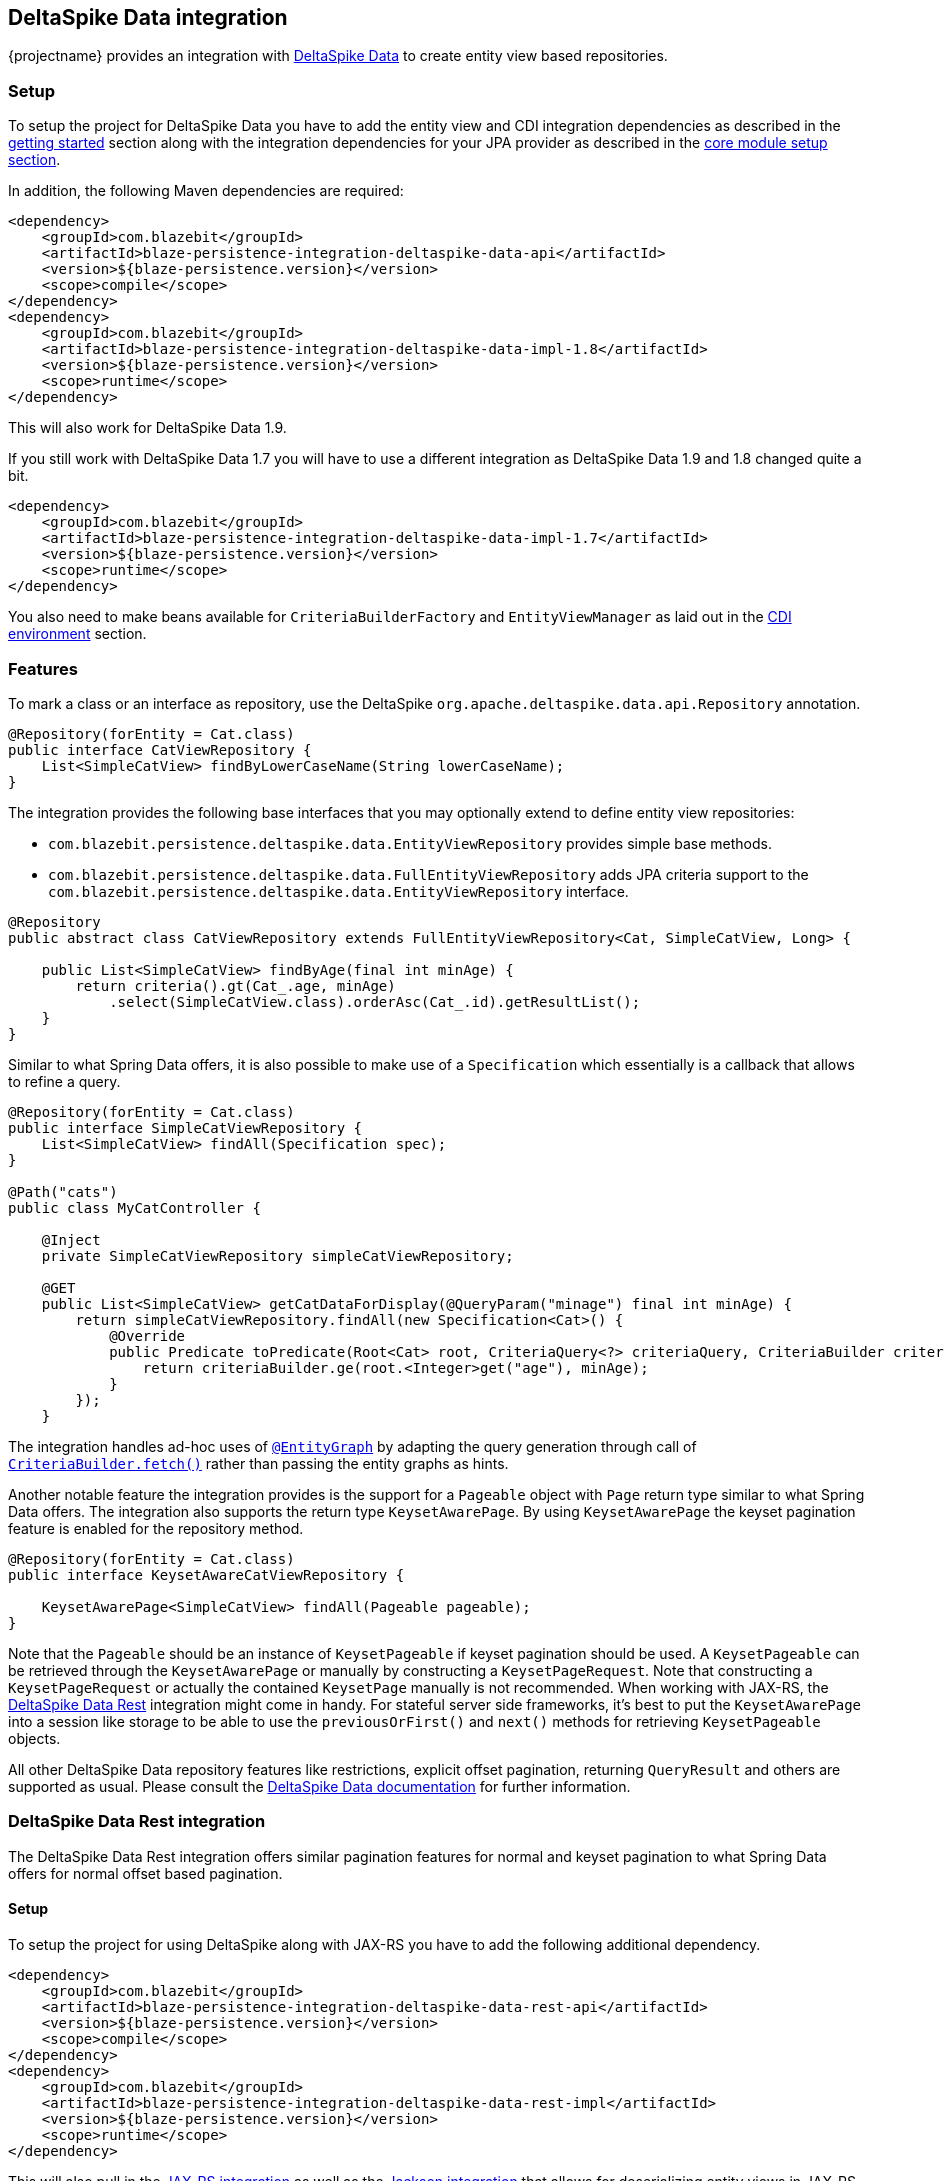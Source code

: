 [[deltaspike-data-integration]]
== DeltaSpike Data integration

{projectname} provides an integration with https://deltaspike.apache.org/documentation/data.html[DeltaSpike Data] to create entity view based repositories.

[[deltaspike-data-setup]]
=== Setup

To setup the project for DeltaSpike Data you have to add the entity view and CDI integration dependencies as described
in the <<getting-started-setup, getting started>> section along with the integration dependencies for your JPA provider
as described in the link:{core_doc}#maven-setup[core module setup section].

In addition, the following Maven dependencies are required:

[source,xml]
----
<dependency>
    <groupId>com.blazebit</groupId>
    <artifactId>blaze-persistence-integration-deltaspike-data-api</artifactId>
    <version>${blaze-persistence.version}</version>
    <scope>compile</scope>
</dependency>
<dependency>
    <groupId>com.blazebit</groupId>
    <artifactId>blaze-persistence-integration-deltaspike-data-impl-1.8</artifactId>
    <version>${blaze-persistence.version}</version>
    <scope>runtime</scope>
</dependency>
----

This will also work for DeltaSpike Data 1.9.

If you still work with DeltaSpike Data 1.7 you will have to use a different integration as DeltaSpike Data 1.9 and 1.8 changed quite a bit.

[source,xml]
----
<dependency>
    <groupId>com.blazebit</groupId>
    <artifactId>blaze-persistence-integration-deltaspike-data-impl-1.7</artifactId>
    <version>${blaze-persistence.version}</version>
    <scope>runtime</scope>
</dependency>
----

You also need to make beans available for `CriteriaBuilderFactory` and `EntityViewManager` as laid out in the
<<anchor-environments-cdi,CDI environment>> section.

[[deltaspike-data-features]]
=== Features

To mark a class or an interface as repository, use the DeltaSpike `org.apache.deltaspike.data.api.Repository` annotation.

[source,java]
----
@Repository(forEntity = Cat.class)
public interface CatViewRepository {
    List<SimpleCatView> findByLowerCaseName(String lowerCaseName);
}
----

The integration provides the following base interfaces that you may optionally extend to define entity view repositories:

* `com.blazebit.persistence.deltaspike.data.EntityViewRepository` provides simple base methods.
* `com.blazebit.persistence.deltaspike.data.FullEntityViewRepository` adds JPA criteria support to the `com.blazebit.persistence.deltaspike.data.EntityViewRepository` interface.

[source,java]
----
@Repository
public abstract class CatViewRepository extends FullEntityViewRepository<Cat, SimpleCatView, Long> {

    public List<SimpleCatView> findByAge(final int minAge) {
        return criteria().gt(Cat_.age, minAge)
            .select(SimpleCatView.class).orderAsc(Cat_.id).getResultList();
    }
}
----

Similar to what Spring Data offers, it is also possible to make use of a `Specification` which essentially is a callback that allows to refine a query.

[source,java]
----
@Repository(forEntity = Cat.class)
public interface SimpleCatViewRepository {
    List<SimpleCatView> findAll(Specification spec);
}

@Path("cats")
public class MyCatController {

    @Inject
    private SimpleCatViewRepository simpleCatViewRepository;

    @GET
    public List<SimpleCatView> getCatDataForDisplay(@QueryParam("minage") final int minAge) {
        return simpleCatViewRepository.findAll(new Specification<Cat>() {
            @Override
            public Predicate toPredicate(Root<Cat> root, CriteriaQuery<?> criteriaQuery, CriteriaBuilder criteriaBuilder) {
                return criteriaBuilder.ge(root.<Integer>get("age"), minAge);
            }
        });
    }
----

The integration handles ad-hoc uses of https://deltaspike.apache.org/documentation/data.html#EntityGraphs[`@EntityGraph`] by adapting the query generation through call of link:{core_jdoc}/persistence/CriteriaBuilder.html#fetch(java.lang.String...)[`CriteriaBuilder.fetch()`] rather than passing the entity graphs as hints.

Another notable feature the integration provides is the support for a `Pageable` object with `Page` return type similar to what Spring Data offers.
The integration also supports the return type `KeysetAwarePage`. By using `KeysetAwarePage` the keyset pagination feature is enabled for the repository method.

[source,java]
----
@Repository(forEntity = Cat.class)
public interface KeysetAwareCatViewRepository {

    KeysetAwarePage<SimpleCatView> findAll(Pageable pageable);
}
----

Note that the `Pageable` should be an instance of `KeysetPageable` if keyset pagination should be used. A `KeysetPageable` can be retrieved through the `KeysetAwarePage` or manually
by constructing a `KeysetPageRequest`. Note that constructing a `KeysetPageRequest` or actually the contained `KeysetPage` manually is not recommended. When working with JAX-RS,
the <<deltaspike-data-rest-integration,DeltaSpike Data Rest>> integration might come in handy. For stateful server side frameworks, it's best to put the `KeysetAwarePage` into a session like storage
to be able to use the `previousOrFirst()` and `next()` methods for retrieving `KeysetPageable` objects.

All other DeltaSpike Data repository features like restrictions, explicit offset pagination, returning `QueryResult` and others are supported as usual.
Please consult the https://deltaspike.apache.org/documentation/data.html[DeltaSpike Data documentation] for further information.

[[deltaspike-data-rest-integration]]
=== DeltaSpike Data Rest integration

The DeltaSpike Data Rest integration offers similar pagination features for normal and keyset pagination to what Spring Data offers for normal offset based pagination.

[[deltaspike-data-rest-setup]]
==== Setup

To setup the project for using DeltaSpike along with JAX-RS you have to add the following additional dependency.

[source,xml]
----
<dependency>
    <groupId>com.blazebit</groupId>
    <artifactId>blaze-persistence-integration-deltaspike-data-rest-api</artifactId>
    <version>${blaze-persistence.version}</version>
    <scope>compile</scope>
</dependency>
<dependency>
    <groupId>com.blazebit</groupId>
    <artifactId>blaze-persistence-integration-deltaspike-data-rest-impl</artifactId>
    <version>${blaze-persistence.version}</version>
    <scope>runtime</scope>
</dependency>
----

This will also pull in the <<jaxrs-integration,JAX-RS integration>> as well as the <<jackson-integration,Jackson integration>> that allows for deserializing entity views in JAX-RS controllers.

==== Usage

First, a keyset pagination enabled repository is needed.

[source,java]
----
@Repository(forEntity = Cat.class)
public interface KeysetAwareCatViewRepository {

    KeysetAwarePage<SimpleCatView> findAll(Pageable pageable);
}
----

A controller can then use this repository like the following:

[source,java]
----
@Path("cats")
public class MyCatController {

    @Inject
    private KeysetAwareCatViewRepository simpleCatViewRepository;

    @GET
    public Page<SimpleCatView> getCats(@KeysetConfig(Cat.class) KeysetPageable pageable) {
        return simpleCatViewRepository.findAll(pageable);
    }
}
----

Note that {projectname} imposes some very important requirements that have to be fulfilled

* There must always be a sort specification
* The last sort specification must be a unique identifier

For the keyset pagination to kick in, the client has to _remember_ the values by which the sorting is done of the first and the last element of the result.
The values then need to be passed to the next request as JSON encoded query parameters. The values of the first element should use the parameter `lowest` and the last element the parameter `highest`.

The following will illustrate how this works.

First, the client makes an initial request.

[source]
----
GET /cats?page=0&size=3&sort=id,desc
{
    content: [
        { id: 10, name: 'Felix', age: 10 },
        { id: 9, name: 'Robin', age: 4 },
        { id: 8, name: 'Billy', age: 7 }
    ]
}
----

It's the responsibility of the client to remember the attributes by which it sorts of the first and last element.
In this case, `{id: 10}` will be remembered as `lowest` and `{id: 8}` as `highest`. The client also has to remember the page/offset and size which was used to request this data.
When the client then wants to switch to the next page/offset, it has to pass `lowest` and `highest` as parameters as well as `prevPage`/`prevOffset` representing the page/offset that was used before.

Note that the following is just an example for illustration. Stringified JSON objects in JavaScript should be encoded view `encodeURI()` before being used as query parameter.

[source]
----
GET /cats?page=1&size=3&sort=id,desc&prevPage=0&lowest={id:10}&highest={id:8}
{
    content: [
        { id: 7, name: 'Kitty', age: 1 },
        { id: 6, name: 'Bob', age: 8 },
        { id: 5, name: 'Frank', age: 14 }
    ]
}
----

This will make use of keyset pagination as can be seen by looking at the generated JPQL or SQL query.

Note that the client should _drop_ or _forget_ the `lowest`, `highest` and `prevPage`/`prevOffset` values when

* the page size changes and it is expected to show data not connected to the last page
* the sorting changes
* the filtering changes

For a full AngularJS example see the following https://github.com/Blazebit/blaze-persistence/blob/master/examples/deltaspike-data-rest/src/main/webapp/app.js[example project].

==== Entity view deserialization

The DeltaSpike Data Rest integration depends on the <<jaxrs-integration,JAX-RS integration>> and thus also on the <<jackson-integration,Jackson integration>> through which it automatically provides support for deserializing entity views.
Currently, there is no support for constructor injection into entity views, so entity view attributes that should be deserializable should have a setter.

[source,java]
----
@EntityView(Cat.class)
@UpdatableEntityView
public interface CatUpdateView {

    @IdMapping
    Long getId();
    String getName();
    void setName(String name);
}

@Repository(forEntity = Cat.class)
public interface CatViewRepository {

    public CatUpdateView save(CatUpdateView catCreateView);
}
----

The JAX-RS integration can automatically deserialize entity views of request bodies by simply using the entity view type as parameter like this:

[source,java]
----
@Path("")
public class MyCatController {

    @Inject
    private CatViewRepository catViewRepository;

    @POST
    @Path("/cats")
    @Consumes(MediaType.APPLICATION_JSON)
    public Response updateCat(CatUpdateView catUpdateView) {
        catViewRepository.save(catUpdateView);

        return Response.ok(catUpdateView.getId().toString()).build();
    }
}
----